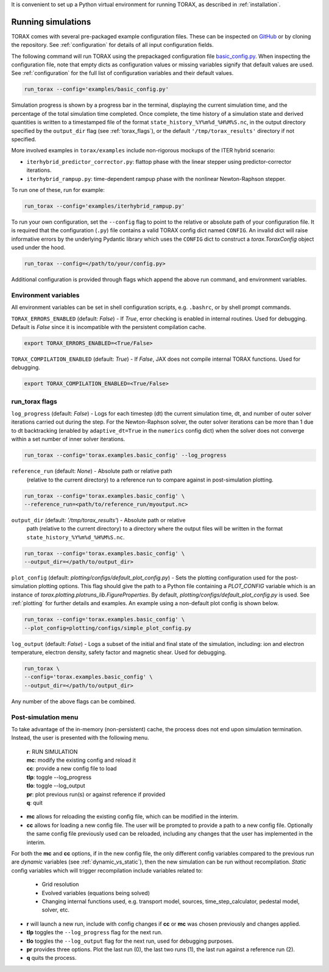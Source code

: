 It is convenient to set up a Python virtual environment for running TORAX, as
described in :ref:`installation`.

.. _running:

Running simulations
###################

TORAX comes with several pre-packaged example configuration files. These can be
inspected on
`GitHub <https://github.com/google-deepmind/torax/tree/main/torax/examples>`_ or
by cloning the repository. See :ref:`configuration` for details of all input
configuration fields.

The following command will run TORAX using the prepackaged configuration file
`basic_config.py <https://github.com/google-deepmind/torax/tree/main/torax/examples/basic_config.py>`_.
When inspecting the configuration file, note that empty dicts as configuration
values or missing variables signify that default values are used. See
:ref:`configuration` for the full list of configuration variables and their
default values.

.. code-block:: console

  run_torax --config='examples/basic_config.py'

Simulation progress is shown by a progress bar in the terminal, displaying the
current simulation time, and the percentage of the total simulation time
completed. Once complete, the time history of a simulation state and
derived quantities is written to a timestamped file of the format
``state_history_%Y%m%d_%H%M%S.nc``, in the output directory specified by
the ``output_dir`` flag (see :ref:`torax_flags`), or the default
``'/tmp/torax_results'`` directory if not specified.

More involved examples in ``torax/examples`` include non-rigorous mockups of the
ITER hybrid scenario:

* ``iterhybrid_predictor_corrector.py``: flattop phase with the linear stepper
  using predictor-corrector iterations.

* ``iterhybrid_rampup.py``: time-dependent rampup phase with the nonlinear
  Newton-Raphson stepper.

To run one of these, run for example:

.. code-block:: console

  run_torax --config='examples/iterhybrid_rampup.py'

To run your own configuration, set the ``--config`` flag to point to the
relative or absolute path of your configuration file. It is required that the
configuration (``.py``) file contains a valid TORAX config dict named
``CONFIG``. An invalid dict will raise informative errors by the underlying
Pydantic library which uses the ``CONFIG`` dict to construct a
`torax.ToraxConfig` object used under the hood.

.. code-block:: console

  run_torax --config=</path/to/your/config.py>

Additional configuration is provided through flags which append the above run
command, and environment variables.

Environment variables
---------------------
All environment variables can be set in shell configuration scripts, e.g.
``.bashrc``, or by shell prompt commands.

``TORAX_ERRORS_ENABLED`` (default: `False`) - If `True`, error checking is enabled
in internal routines. Used for debugging. Default is `False` since it is
incompatible with the persistent compilation cache.

.. code-block:: console

  export TORAX_ERRORS_ENABLED=<True/False>

``TORAX_COMPILATION_ENABLED`` (default: `True`) - If `False`, JAX does not compile
internal TORAX functions. Used for debugging.

.. code-block:: console

  export TORAX_COMPILATION_ENABLED=<True/False>

.. _torax_flags:

run_torax flags
---------------

``log_progress`` (default: `False`) - Logs for each timestep (dt) the current
simulation time, dt, and number of outer solver iterations carried out during
the step. For the Newton-Raphson solver, the outer solver iterations can be more
than 1 due to dt backtracking (enabled by ``adaptive_dt=True`` in the
``numerics`` config dict) when the solver does not converge within a set number
of inner solver iterations.

.. code-block:: console

  run_torax --config='torax.examples.basic_config' --log_progress

``reference_run`` (default: `None`) - Absolute path or relative path
  (relative to the current directory) to a reference run to compare against in
  post-simulation plotting.

.. code-block:: console

  run_torax --config='torax.examples.basic_config' \
  --reference_run=<path/to/reference_run/myoutput.nc>

``output_dir`` (default: `'/tmp/torax_results'`) - Absolute path or relative
  path (relative to the current directory) to a directory where the output files
  will be written in the format ``state_history_%Y%m%d_%H%M%S.nc``.

.. code-block:: console

  run_torax --config='torax.examples.basic_config' \
  --output_dir=</path/to/output_dir>

``plot_config`` (default: `plotting/configs/default_plot_config.py`) -
Sets the plotting configuration used for the post-simulation plotting options.
This flag should give the path to a Python file containing a `PLOT_CONFIG`
variable which is an instance of `torax.plotting.plotruns_lib.FigureProperties`.
By default, `plotting/configs/default_plot_config.py` is used.
See :ref:`plotting` for further details and examples. An example using a
non-default plot config is shown below.

.. code-block:: console

  run_torax --config='torax.examples.basic_config' \
  --plot_config=plotting/configs/simple_plot_config.py

``log_output`` (default: `False`) - Logs a subset of the initial and final
state of the simulation, including: ion and electron temperature, electron
density, safety factor and magnetic shear. Used for debugging.

.. code-block:: console

  run_torax \
  --config='torax.examples.basic_config' \
  --output_dir=</path/to/output_dir>

Any number of the above flags can be combined.

Post-simulation menu
--------------------

To take advantage of the in-memory (non-persistent) cache, the process does not
end upon simulation termination. Instead, the user is presented with the
following menu.

  | **r**: RUN SIMULATION
  | **mc**: modify the existing config and reload it
  | **cc**: provide a new config file to load
  | **tlp**: toggle --log_progress
  | **tlo**: toggle --log_output
  | **pr**: plot previous run(s) or against reference if provided
  | **q**: quit

* **mc** allows for reloading the existing config file, which can be modified
  in the interim.

* **cc** allows for loading a new config file. The user will be prompted to
  provide a path to a new config file. Optionally the same config file
  previously used can be reloaded, including any changes that the user has
  implemented in the interim.

For both the **mc** and **cc** options, if in the new config file, the only
different config variables compared to the previous run are `dynamic` variables
(see :ref:`dynamic_vs_static`), then the new simulation can be run without
recompilation. `Static` config variables which will trigger recompilation
include variables related to:

  * Grid resolution
  * Evolved variables (equations being solved)
  * Changing internal functions used, e.g. transport model, sources,
    time_step_calculator, pedestal model, solver, etc.

* **r** will launch a new run, include with config changes if **cc** or **mc**
  was chosen previously and changes applied.

* **tlp** toggles the ``--log_progress`` flag for the next run.

* **tlo** toggles the ``--log_output`` flag for the next run, used for debugging
  purposes.

* **pr** provides three options. Plot the last run (0), the last two runs (1),
  the last run against a reference run (2).

* **q** quits the process.
